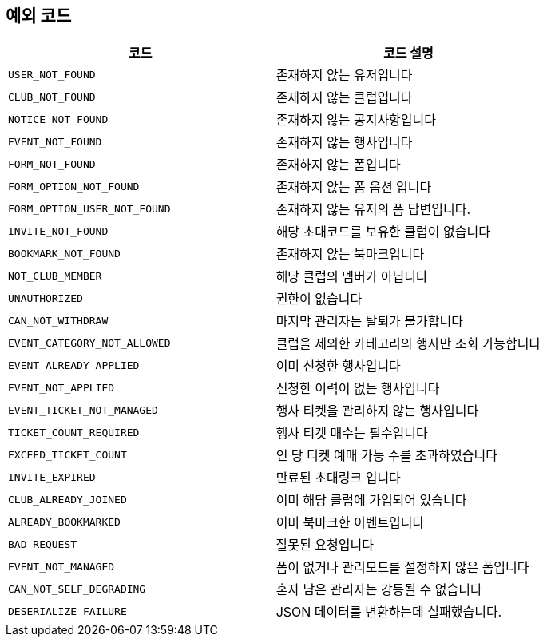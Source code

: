 == 예외 코드

|====
|코드 |코드 설명

|`+USER_NOT_FOUND+`
|존재하지 않는 유저입니다

|`+CLUB_NOT_FOUND+`
|존재하지 않는 클럽입니다

|`+NOTICE_NOT_FOUND+`
|존재하지 않는 공지사항입니다

|`+EVENT_NOT_FOUND+`
|존재하지 않는 행사입니다

|`+FORM_NOT_FOUND+`
|존재하지 않는 폼입니다

|`+FORM_OPTION_NOT_FOUND+`
|존재하지 않는 폼 옵션 입니다

|`+FORM_OPTION_USER_NOT_FOUND+`
|존재하지 않는 유저의 폼 답변입니다.

|`+INVITE_NOT_FOUND+`
|해당 초대코드를 보유한 클럽이 없습니다

|`+BOOKMARK_NOT_FOUND+`
|존재하지 않는 북마크입니다

|`+NOT_CLUB_MEMBER+`
|해당 클럽의 멤버가 아닙니다

|`+UNAUTHORIZED+`
|권한이 없습니다

|`+CAN_NOT_WITHDRAW+`
|마지막 관리자는 탈퇴가 불가합니다

|`+EVENT_CATEGORY_NOT_ALLOWED+`
|클럽을 제외한 카테고리의 행사만 조회 가능합니다

|`+EVENT_ALREADY_APPLIED+`
|이미 신청한 행사입니다

|`+EVENT_NOT_APPLIED+`
|신청한 이력이 없는 행사입니다

|`+EVENT_TICKET_NOT_MANAGED+`
|행사 티켓을 관리하지 않는 행사입니다

|`+TICKET_COUNT_REQUIRED+`
|행사 티켓 매수는 필수입니다

|`+EXCEED_TICKET_COUNT+`
|인 당 티켓 예매 가능 수를 초과하였습니다

|`+INVITE_EXPIRED+`
|만료된 초대링크 입니다

|`+CLUB_ALREADY_JOINED+`
|이미 해당 클럽에 가입되어 있습니다

|`+ALREADY_BOOKMARKED+`
|이미 북마크한 이벤트입니다

|`+BAD_REQUEST+`
|잘못된 요청입니다

|`+EVENT_NOT_MANAGED+`
|폼이 없거나 관리모드를 설정하지 않은 폼입니다

|`+CAN_NOT_SELF_DEGRADING+`
|혼자 남은 관리자는 강등될 수 없습니다

|`+DESERIALIZE_FAILURE+`
|JSON 데이터를 변환하는데 실패했습니다.

|====
